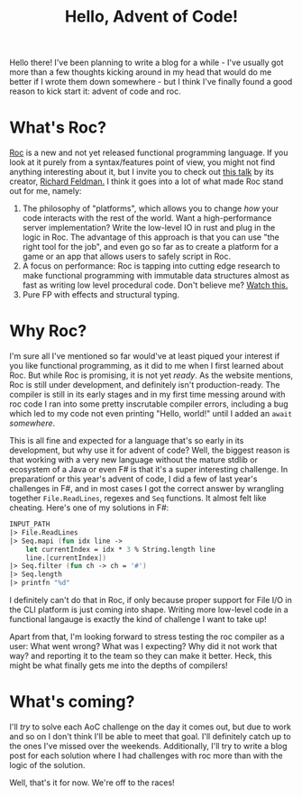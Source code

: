 #+TITLE: Hello, Advent of Code!
#+LAYOUT: post
#+tags: aoc roc fp programming

Hello there! I've been planning to write a blog for a while - I've
usually got more than a few thoughts kicking around in my head that
would do me better if I wrote them down somewhere - but I think I've
finally found a good reason to kick start it: advent of code and roc.

* What's Roc?
  [[https://www.roc-lang.org/][Roc]] is a new and not yet released functional programming
  language. If you look at it purely from a syntax/features point of
  view, you might not find anything interesting about it, but I invite
  you to check out [[https://www.youtube.com/watch?v=cpQwtwVKAfU][this talk]] by its creator, [[https://twitter.com/rtfeldman][Richard Feldman.]] I
  think it goes into a lot of what made Roc stand out for me, namely:

  1. The philosophy of "platforms", which allows you to change /how/
     your code interacts with the rest of the world. Want a
     high-performance server implementation? Write the low-level IO in
     rust and plug in the logic in Roc. The advantage of this approach
     is that you can use "the right tool for the job", and even go so
     far as to create a platform for a game or an app that allows
     users to safely script in Roc.
  2. A focus on performance: Roc is tapping into cutting edge research
     to make functional programming with immutable data structures
     almost as fast as writing low level procedural code. Don't
     believe me? [[https://youtu.be/vzfy4EKwG_Y][Watch this.]]
  3. Pure FP with effects and structural typing.

* Why Roc?
  I'm sure all I've mentioned so far would've at least piqued your
  interest if you like functional programming, as it did to me when I
  first learned about Roc. But while Roc is promising, it is not yet
  /ready/. As the website mentions, Roc is still under development,
  and definitely isn't production-ready. The compiler is still in its
  early stages and in my first time messing around with roc code I ran
  into some pretty inscrutable compiler errors, including a bug which
  led to my code not even printing "Hello, world!" until I added an
  =await= /somewhere/.

  This is all fine and expected for a language that's so early in its
  development, but why use it for advent of code? Well, the biggest
  reason is that working with a very new language without the mature
  stdlib or ecosystem of a Java or even F# is that it's a super
  interesting challenge. In preparationf or this year's advent of
  code, I did a few of last year's challenges in F#, and in most cases
  I got the correct answer by wrangling together =File.ReadLines=,
  regexes and =Seq= functions. It almost felt like cheating. Here's
  one of my solutions in F#:

  #+begin_src fsharp
    INPUT_PATH
    |> File.ReadLines
    |> Seq.mapi (fun idx line ->
        let currentIndex = idx * 3 % String.length line
        line.[currentIndex])
    |> Seq.filter (fun ch -> ch = '#')
    |> Seq.length
    |> printfn "%d"
  #+end_src

  I definitely can't do that in Roc, if only because proper support
  for File I/O in the CLI platform is just coming into shape. Writing
  more low-level code in a functional langauge is exactly the kind of
  challenge I want to take up!

  Apart from that, I'm looking forward to stress testing the roc
  compiler as a user: What went wrong? What was I expecting? Why did
  it not work that way? and reporting it to the team so they can make
  it better. Heck, this might be what finally gets me into the depths
  of compilers!

* What's coming?
  I'll /try/ to solve each AoC challenge on the day it comes out, but
  due to work and so on I don't think I'll be able to meet that
  goal. I'll definitely catch up to the ones I've missed over the
  weekends. Additionally, I'll try to write a blog post for each
  solution where I had challenges with roc more than with the logic of
  the solution.

  Well, that's it for now. We're off to the races!
